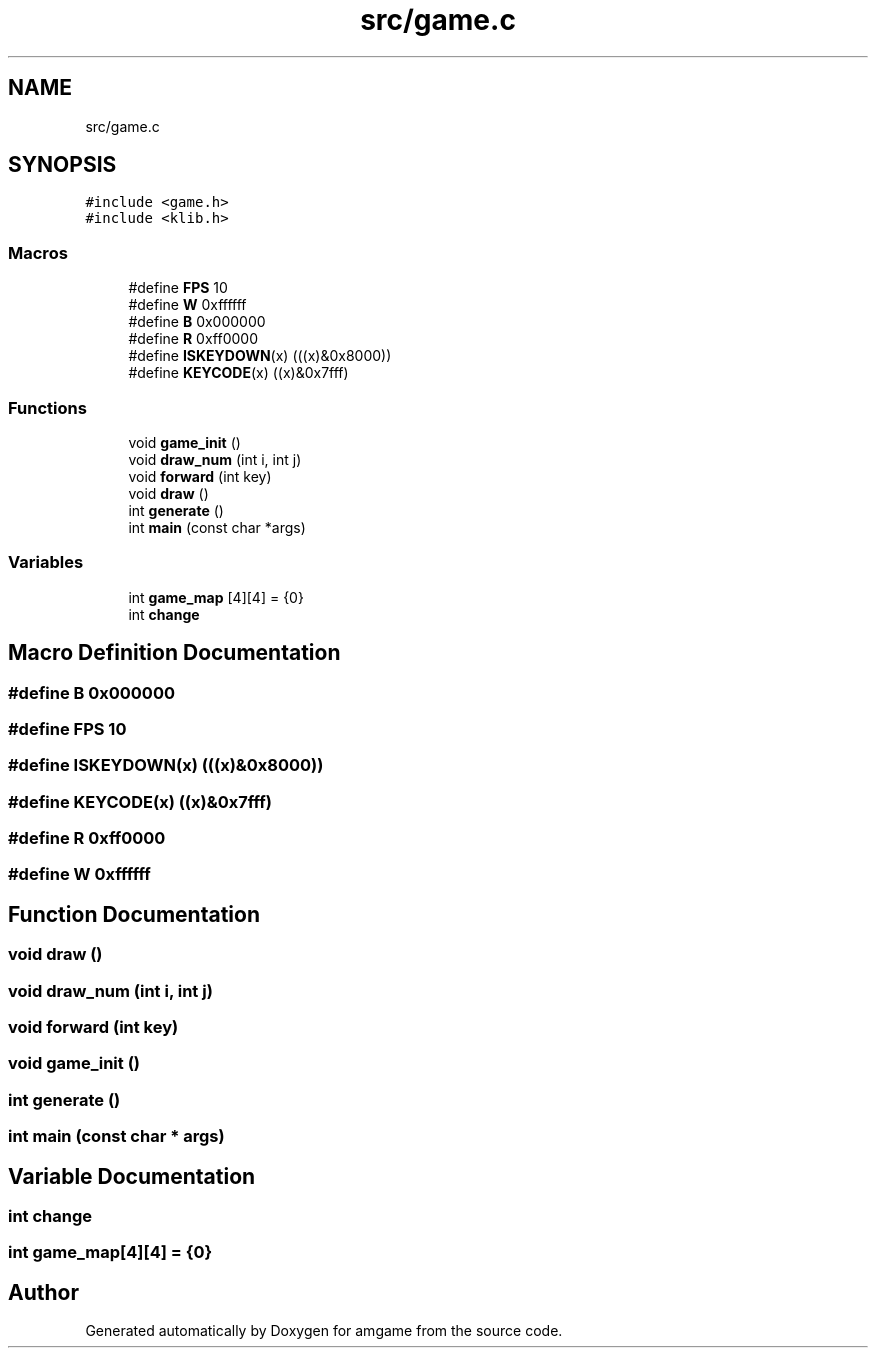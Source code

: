 .TH "src/game.c" 3 "Mon Mar 2 2020" "amgame" \" -*- nroff -*-
.ad l
.nh
.SH NAME
src/game.c
.SH SYNOPSIS
.br
.PP
\fC#include <game\&.h>\fP
.br
\fC#include <klib\&.h>\fP
.br

.SS "Macros"

.in +1c
.ti -1c
.RI "#define \fBFPS\fP   10"
.br
.ti -1c
.RI "#define \fBW\fP   0xffffff"
.br
.ti -1c
.RI "#define \fBB\fP   0x000000"
.br
.ti -1c
.RI "#define \fBR\fP   0xff0000"
.br
.ti -1c
.RI "#define \fBISKEYDOWN\fP(x)   (((x)&0x8000))"
.br
.ti -1c
.RI "#define \fBKEYCODE\fP(x)   ((x)&0x7fff)"
.br
.in -1c
.SS "Functions"

.in +1c
.ti -1c
.RI "void \fBgame_init\fP ()"
.br
.ti -1c
.RI "void \fBdraw_num\fP (int i, int j)"
.br
.ti -1c
.RI "void \fBforward\fP (int key)"
.br
.ti -1c
.RI "void \fBdraw\fP ()"
.br
.ti -1c
.RI "int \fBgenerate\fP ()"
.br
.ti -1c
.RI "int \fBmain\fP (const char *args)"
.br
.in -1c
.SS "Variables"

.in +1c
.ti -1c
.RI "int \fBgame_map\fP [4][4] = {0}"
.br
.ti -1c
.RI "int \fBchange\fP"
.br
.in -1c
.SH "Macro Definition Documentation"
.PP 
.SS "#define B   0x000000"

.SS "#define FPS   10"

.SS "#define ISKEYDOWN(x)   (((x)&0x8000))"

.SS "#define KEYCODE(x)   ((x)&0x7fff)"

.SS "#define R   0xff0000"

.SS "#define W   0xffffff"

.SH "Function Documentation"
.PP 
.SS "void draw ()"

.SS "void draw_num (int i, int j)"

.SS "void forward (int key)"

.SS "void game_init ()"

.SS "int generate ()"

.SS "int main (const char * args)"

.SH "Variable Documentation"
.PP 
.SS "int change"

.SS "int game_map[4][4] = {0}"

.SH "Author"
.PP 
Generated automatically by Doxygen for amgame from the source code\&.
